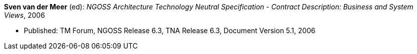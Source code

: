*Sven van der Meer* (ed): _NGOSS Architecture Technology Neutral Specification - Contract Description: Business and System Views_, 2006

* Published: TM Forum, NGOSS Release 6.3, TNA Release 6.3, Document Version 5.1, 2006

